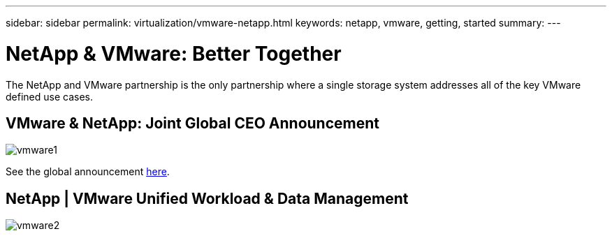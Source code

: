 ---
sidebar: sidebar
permalink: virtualization/vmware-netapp.html
keywords: netapp, vmware, getting, started
summary:
---

= NetApp & VMware: Better Together
:hardbreaks:
:nofooter:
:icons: font
:linkattrs:
:imagesdir: ./../media/

[.lead]
The NetApp and VMware partnership is the only partnership where a single storage system addresses all of the key VMware defined use cases.

== VMware & NetApp: Joint Global CEO Announcement

image::vmware1.png[]

See the global announcement link:https://news.vmware.com/releases/netapp-vmware-multicloud-partnership[here].

== NetApp | VMware Unified Workload & Data Management

image::vmware2.png[]

